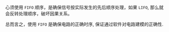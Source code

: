 #+LATEX_CLASS: ramsay-org-article
#+LATEX_CLASS_OPTIONS: [oneside,A4paper,12pt]
#+AUTHOR: Ramsay Leung
#+EMAIL: ramsayleung@gmail.com
#+DATE: 2025-07-16 Wed 20:30

心须使用 =FIFO= 顺序，是确保信号按实际发生的先后顺序处理，如果 =LIFO=, 那么就会反转处理顺序，破坏因果关系。

总而言之，使用 =FIFO= 是确保电路的正确时序, 保证通过软件对电路建模的正确性.
